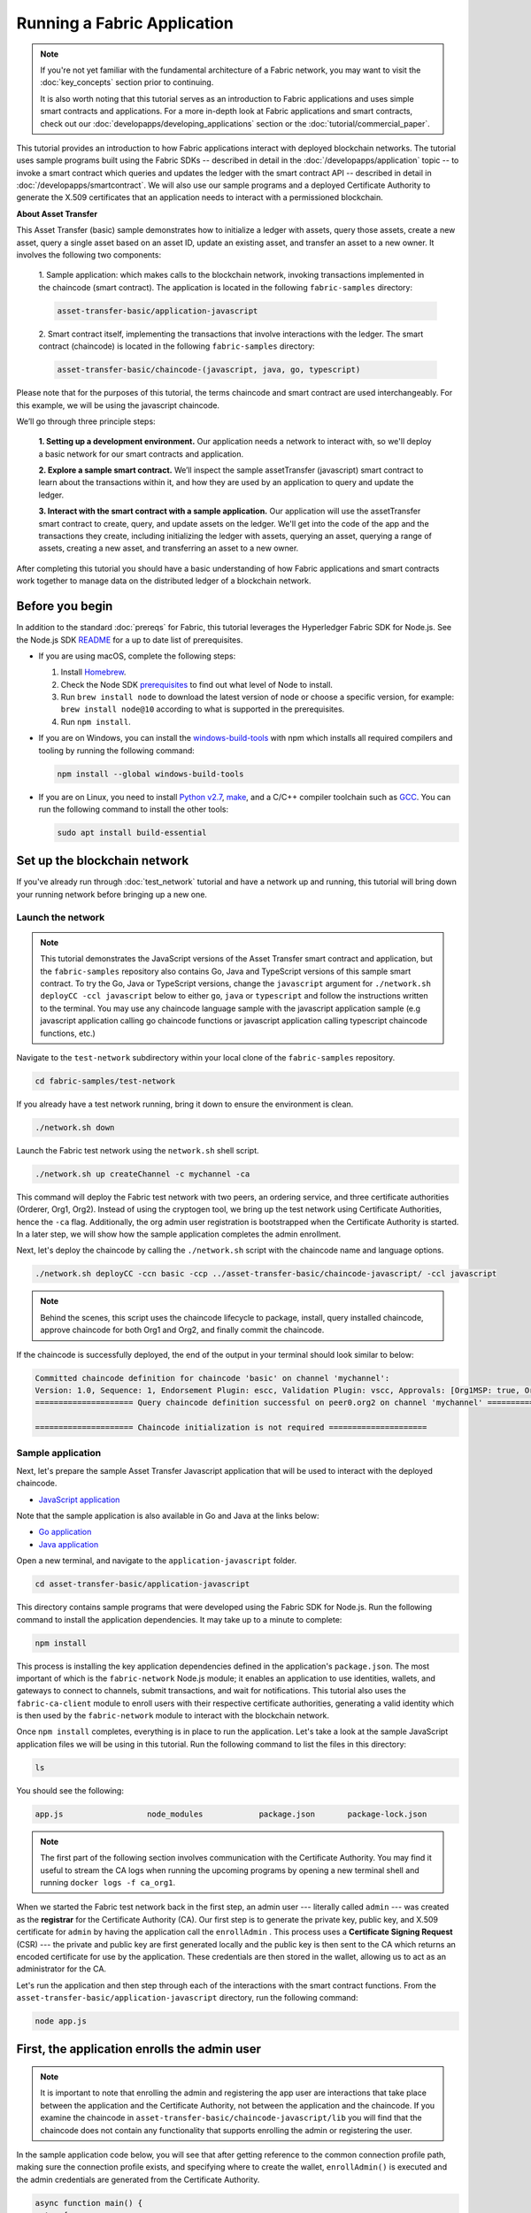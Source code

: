 Running a Fabric Application
==============================

.. note:: If you're not yet familiar with the fundamental architecture of a
          Fabric network, you may want to visit the :doc:`key_concepts` section
          prior to continuing.

          It is also worth noting that this tutorial serves as an introduction
          to Fabric applications and uses simple smart contracts and
          applications. For a more in-depth look at Fabric applications and
          smart contracts, check out our
          :doc:`developapps/developing_applications` section or the
          :doc:`tutorial/commercial_paper`.

This tutorial provides an introduction to how Fabric applications interact
with deployed blockchain networks. The tutorial uses sample programs built using the
Fabric SDKs -- described in detail in the :doc:`/developapps/application` topic --
to invoke a smart contract which queries and updates the ledger with the smart
contract API -- described in detail in :doc:`/developapps/smartcontract`.
We will also use our sample programs and a deployed Certificate Authority to generate
the X.509 certificates that an application needs to interact with a permissioned
blockchain.

**About Asset Transfer**

This Asset Transfer (basic) sample demonstrates how to initialize a ledger with assets, query those assets, create
a new asset, query a single asset based on an asset ID, update an existing asset, and transfer an asset to a new owner.
It involves the following two components:

  1. Sample application: which makes calls to the blockchain network, invoking transactions
  implemented in the chaincode (smart contract). The application is located in the following ``fabric-samples`` directory:

  .. code:: bash

    asset-transfer-basic/application-javascript

  2. Smart contract itself, implementing the transactions that involve interactions with the
  ledger. The smart contract (chaincode) is located in the following ``fabric-samples`` directory:

  .. code:: bash

    asset-transfer-basic/chaincode-(javascript, java, go, typescript)

Please note that for the purposes of this tutorial, the terms chaincode and smart contract are used
interchangeably. For this example, we will be using the javascript chaincode.

We’ll go through three principle steps:

  **1. Setting up a development environment.** Our application needs a network
  to interact with, so we'll deploy a basic network for our smart contracts and
  application.

  .. image:: images/AppConceptsOverview.png

  **2. Explore a sample smart contract.**
  We’ll inspect the sample assetTransfer (javascript) smart contract to learn about the transactions within it,
  and how they are used by an application to query and update the ledger.

  **3. Interact with the smart contract with a sample application.** Our application will
  use the assetTransfer smart contract to create, query, and update assets on the ledger.
  We'll get into the code of the app and the transactions they create, including initializing
  the ledger with assets, querying an asset, querying a range of assets, creating a new asset,
  and transferring an asset to a new owner.

After completing this tutorial you should have a basic understanding of how Fabric
applications and smart contracts work together to manage data on the distributed
ledger of a blockchain network.

Before you begin
----------------

In addition to the standard :doc:`prereqs` for Fabric, this tutorial leverages the Hyperledger Fabric SDK for Node.js. See the Node.js SDK `README <https://github.com/hyperledger/fabric-sdk-node#build-and-test>`__ for a up to date list of prerequisites.

- If you are using macOS, complete the following steps:

  1. Install `Homebrew <https://brew.sh/>`_.
  2. Check the Node SDK `prerequisites <https://github.com/hyperledger/fabric-sdk-node#build-and-test>`_ to find out what level of Node to install.
  3. Run ``brew install node`` to download the latest version of node or choose a specific version, for example: ``brew install node@10`` according to what is supported in the prerequisites.
  4. Run ``npm install``.

- If you are on Windows,  you can install the `windows-build-tools <https://github.com/felixrieseberg/windows-build-tools#readme>`_ with npm which installs all required compilers and tooling by running the following command:

  .. code:: bash

    npm install --global windows-build-tools

- If you are on Linux, you need to install `Python v2.7 <https://www.python.org/download/releases/2.7/>`_, `make <https://www.gnu.org/software/make/>`_, and a C/C++ compiler toolchain such as `GCC <https://gcc.gnu.org/>`_. You can run the following command to install the other tools:

  .. code:: bash

    sudo apt install build-essential

Set up the blockchain network
-----------------------------

If you've already run through :doc:`test_network` tutorial and have a network up
and running, this tutorial will bring down your running network before
bringing up a new one.


Launch the network
^^^^^^^^^^^^^^^^^^

.. note:: This tutorial demonstrates the JavaScript versions of the Asset Transfer
          smart contract and application, but the ``fabric-samples`` repository also
          contains Go, Java and TypeScript versions of this sample smart contract. To try the
          Go, Java or TypeScript versions, change the ``javascript`` argument
          for ``./network.sh deployCC -ccl javascript`` below to either ``go``, ``java`` or ``typescript``
          and follow the instructions written to the terminal. You may use any chaincode language sample with
          the javascript application sample (e.g javascript application calling go chaincode functions or
          javascript application calling typescript chaincode functions, etc.)

Navigate to the ``test-network`` subdirectory within your local clone of the
``fabric-samples`` repository.

.. code:: bash

  cd fabric-samples/test-network

If you already have a test network running, bring it down to ensure the environment is clean.

.. code:: bash

  ./network.sh down

Launch the Fabric test network using the ``network.sh`` shell script.

.. code:: bash

  ./network.sh up createChannel -c mychannel -ca

This command will deploy the Fabric test network with two peers, an ordering service, and three certificate authorities (Orderer, Org1, Org2).
Instead of using the cryptogen tool, we bring up the test network using Certificate Authorities,
hence the ``-ca`` flag. Additionally, the org admin user registration is bootstrapped when the Certificate Authority is started.
In a later step, we will show how the sample application completes the admin enrollment.

Next, let's deploy the chaincode by calling the ``./network.sh`` script with the chaincode name and language options.

.. code:: bash

  ./network.sh deployCC -ccn basic -ccp ../asset-transfer-basic/chaincode-javascript/ -ccl javascript

.. note:: Behind the scenes, this script uses the chaincode lifecycle to package, install,
          query installed chaincode, approve chaincode for both Org1 and Org2, and finally commit the chaincode.

If the chaincode is successfully deployed, the end of the output in your terminal should look similar to below:

.. code:: bash

  Committed chaincode definition for chaincode 'basic' on channel 'mychannel':
  Version: 1.0, Sequence: 1, Endorsement Plugin: escc, Validation Plugin: vscc, Approvals: [Org1MSP: true, Org2MSP: true]
  ===================== Query chaincode definition successful on peer0.org2 on channel 'mychannel' =====================

  ===================== Chaincode initialization is not required =====================


Sample application
^^^^^^^^^^^^^^^^^^
Next, let's prepare the sample Asset Transfer Javascript application that will be used to interact with the deployed chaincode.

- `JavaScript application <https://github.com/hyperledger/fabric-samples/blob/main/asset-transfer-basic/application-javascript>`__

Note that the sample application is also available in Go and Java at the links below:

- `Go application <https://github.com/hyperledger/fabric-samples/blob/main/asset-transfer-basic/application-go>`__
- `Java application <https://github.com/hyperledger/fabric-samples/blob/main/asset-transfer-basic/application-java>`__


Open a new terminal, and navigate to the ``application-javascript`` folder.

.. code:: bash

  cd asset-transfer-basic/application-javascript

This directory contains sample programs that were developed using the Fabric
SDK for Node.js. Run the following command to install the application dependencies.
It may take up to a minute to complete:

.. code:: bash

  npm install

This process is installing the key application dependencies defined in the application's
``package.json``. The most important of which is the ``fabric-network`` Node.js module;
it enables an application to use identities, wallets, and gateways to connect to
channels, submit transactions, and wait for notifications. This tutorial also
uses the ``fabric-ca-client`` module to enroll users with their respective
certificate authorities, generating a valid identity which is then used by
the ``fabric-network`` module to interact with the blockchain network.

Once ``npm install`` completes, everything is in place to run the application.
Let's take a look at the sample JavaScript application files we will be using
in this tutorial. Run the following command to list the files in this directory:

.. code:: bash

  ls

You should see the following:

.. code:: bash

  app.js                  node_modules            package.json       package-lock.json

.. note:: The first part of the following section involves communication with the Certificate
          Authority. You may find it useful to stream the CA logs when running
          the upcoming programs by opening a new terminal shell and running
          ``docker logs -f ca_org1``.

When we started the Fabric test network back in the first step, an admin user --- literally called ``admin`` ---
was created as the **registrar** for the Certificate Authority (CA). Our first
step is to generate the private key, public key, and X.509 certificate for
``admin`` by having the application call the ``enrollAdmin`` . This process uses a **Certificate
Signing Request** (CSR) --- the private and public key are first generated
locally and the public key is then sent to the CA which returns an encoded
certificate for use by the application. These credentials are then stored
in the wallet, allowing us to act as an administrator for the CA.

Let's run the application and then step through each of the interactions with the smart contract functions. From the
``asset-transfer-basic/application-javascript`` directory, run the following command:

.. code:: bash

  node app.js


First, the application enrolls the admin user
---------------------------------------------

.. note:: It is important to note that enrolling the admin and registering the app user are interactions that
          take place between the application and the Certificate Authority, not between the application and the chaincode.
          If you examine the chaincode in ``asset-transfer-basic/chaincode-javascript/lib`` you will find that the chaincode
          does not contain any functionality that supports enrolling the admin or registering the user.

In the sample application code below, you will see that after getting reference to the
common connection profile path, making sure the connection profile exists, and specifying where to create the wallet,
``enrollAdmin()`` is executed and the admin credentials are generated from the Certificate Authority.

.. code:: bash

  async function main() {
    try {
      // build an in memory object with the network configuration (also known as a connection profile)
      const ccp = buildCCP();

      // build an instance of the fabric ca services client based on
      // the information in the network configuration
      const caClient = buildCAClient(FabricCAServices, ccp);

      // setup the wallet to hold the credentials of the application user
      const wallet = await buildWallet(Wallets, walletPath);

      // in a real application this would be done on an administrative flow, and only once
      await enrollAdmin(caClient, wallet);

This command stores the CA administrator's credentials in the ``wallet`` directory.
You can find administrator's certificate and private key in the ``wallet/admin.id``
file.

.. note:: If you decide to start over by taking down the network and bringing it back up again, you will
          have to delete the ``wallet`` folder and its identities prior to re-running the javascript application
          or you will get an error. This happens because the Certificate Authority and its database are taken down
          when the test-network is taken down but the original wallet still remains in the application-javascript directory
          so it must be deleted.  When you re-run the sample javascript application, a new wallet and credentials will
          be generated.


If you scroll back up to the beginning of the output in your terminal, it should be similar to below:

.. code:: bash

  Wallet path: /Users/<your_username>/fabric-samples/asset-transfer-basic/application-javascript/wallet
  Successfully enrolled admin user and imported it into the wallet

Because the admin registration step is bootstrapped when the Certificate Authority
is started, we only need to enroll the admin.

.. note:: Since the Fabric CA interactions are common across the samples, enrollAdmin() and the other CA
          related functions are included in the ``fabric-samples/test-application/javascript/CAUtil.js``
          common utility.

As for the app user, we need the application to register and enroll the user in the next step.


Second, the application registers and enrolls an application user
-----------------------------------------------------------------

Now that we have the administrator's credentials in a wallet, the application uses the ``admin``
user to register and enroll an app user which will be used
to interact with the blockchain network. The section of the application code is shown below.

.. code:: bash

  // in a real application this would be done only when a new user was required to be added
  // and would be part of an administrative flow
  await registerUser(caClient, wallet, userId, 'org1.department1');

Similar to the admin enrollment, this function uses a CSR to register and enroll ``appUser`` and
store its credentials alongside those of ``admin`` in the wallet. We now have
identities for two separate users --- ``admin`` and ``appUser`` --- that can be
used by our application.

Scrolling further down in your terminal output, you should see confirmation of the app user registration
similar to this:

.. code:: bash

  Successfully registered and enrolled user appUser and imported it into the wallet

Third, the sample application prepares a connection to the channel and smart contract
-------------------------------------------------------------------------------------

In the prior steps, the application generated the admin and app user credentials and placed them in the wallet.
If the credentials exist and have the correct permissions attributes associated with them, the sample application user
will be able to call chaincode functions after getting reference to the channel name and contract name.

.. note:: Our connection configuration specifies only the peer from your own Org.
          We tell node client sdk to use the service discovery (running on the peer),
          which fetches other peers that are currently online, metadata like relevant endorsement policies
          and any static information it would have otherwise needed to communicate with the rest of the nodes.
          The ``asLocalhost`` set to ``true`` tells it to connect as localhost, since our client is running on same network as the other fabric nodes.
          In deployments where you are not running the client on the same network as the other fabric nodes,
          the ``asLocalhost`` option would be set to ``false``.

You will notice that in the following lines of application code, the application is getting reference
to the Contract using the contract name and channel name via Gateway:

.. code:: bash

  // Create a new gateway instance for interacting with the fabric network.
  // In a real application this would be done as the backend server session is setup for
  // a user that has been verified.
  const gateway = new Gateway();

  try {
    // setup the gateway instance
    // The user will now be able to create connections to the fabric network and be able to
    // submit transactions and query. All transactions submitted by this gateway will be
    // signed by this user using the credentials stored in the wallet.
    await gateway.connect(ccp, {
      wallet,
      identity: userId,
      discovery: {enabled: true, asLocalhost: true} // using asLocalhost as this gateway is using a fabric network deployed locally
    });

    // Build a network instance based on the channel where the smart contract is deployed
    const network = await gateway.getNetwork(channelName);


    // Get the contract from the network.
    const contract = network.getContract(chaincodeName);

When a chaincode package includes multiple smart contracts, on the `getContract() API <https://hyperledger.github.io/fabric-sdk-node/release-2.2/module-fabric-network.Network.html#getContract>`__ you can specify both the name of the chaincode package and a specific smart contract to target. For example:

.. code:: bash

  const contract = await network.getContract('chaincodeName', 'smartContractName');

Fourth, the application initializes the ledger with some sample data
--------------------------------------------------------------------

Now that we are at the point where we are actually having the sample application submit transactions, let’s
go through them in sequence. The application code snippets and invoked chaincode snippets
are provided for each called function, as well as the terminal output.

The submitTransaction() function is used to invoke the chaincode ``InitLedger`` function to populate the
ledger with some sample data. Under the covers, the submitTransaction() function will use service discovery
to find a set of required endorsing peers for the chaincode, invoke the chaincode
on the required number of peers, gather the chaincode endorsed results from those peers,
and finally submit the transaction to the ordering service.

Sample application ``'InitLedger'`` call

.. code:: bash

  // Initialize a set of asset data on the channel using the chaincode 'InitLedger' function.
  // This type of transaction would only be run once by an application the first time it was started after it
  // deployed the first time. Any updates to the chaincode deployed later would likely not need to run
  // an "init" type function.
  console.log('\n--> Submit Transaction: InitLedger, function creates the initial set of assets on the ledger');
  await contract.submitTransaction('InitLedger');
  console.log('*** Result: committed');

Chaincode ``'InitLedger'`` function

.. code:: bash

   async InitLedger(ctx) {
        const assets = [
            {
                ID: 'asset1',
                Color: 'blue',
                Size: 5,
                Owner: 'Tomoko',
                AppraisedValue: 300,
            },
            {
                ID: 'asset2',
                Color: 'red',
                Size: 5,
                Owner: 'Brad',
                AppraisedValue: 400,
            },
            {
                ID: 'asset3',
                Color: 'green',
                Size: 10,
                Owner: 'Jin Soo',
                AppraisedValue: 500,
            },
            {
                ID: 'asset4',
                Color: 'yellow',
                Size: 10,
                Owner: 'Max',
                AppraisedValue: 600,
            },
            {
                ID: 'asset5',
                Color: 'black',
                Size: 15,
                Owner: 'Adriana',
                AppraisedValue: 700,
            },
            {
                ID: 'asset6',
                Color: 'white',
                Size: 15,
                Owner: 'Michel',
                AppraisedValue: 800,
            },
        ];

        for (const asset of assets) {
            asset.docType = 'asset';
            await ctx.stub.putState(asset.ID, Buffer.from(JSON.stringify(asset)));
            console.info(`Asset ${asset.ID} initialized`);
        }
    }

The terminal output entry should look similar to below:

.. code:: bash

  Submit Transaction: InitLedger, function creates the initial set of assets on the ledger


Fifth, the application invokes each of the chaincode functions
--------------------------------------------------------------

First, a word about querying the ledger.

Each peer in a blockchain network hosts a copy of the `ledger <./ledger/ledger.html>`_. An application
program can view the most recent data from the ledger using read-only invocations of
a smart contract running on your peers called a query.

Here is a simplified representation of how a query works:

.. image:: tutorial/write_first_app.diagram.1.png

The most common queries involve the current values of data in the ledger -- its
`world state <./ledger/ledger.html#world-state>`_. The world state is
represented as a set of key-value pairs, and applications can query data for a
single key or multiple keys. Moreover, you can use complex queries to read the
data on the ledger when you use CouchDB as your state database and model your data in JSON.
This can be very helpful when looking for all assets that match certain keywords
with particular values; all assets with a particular owner, for example.

Below, the sample application is just getting all the assets that we populated in the prior
step when we initialized the ledger with data. The evaluateTransaction() function is
used when you'd like to query a single peer, without submitting a transaction to
the ordering service.

Sample application ``'GetAllAssets'`` call

.. code:: bash

  // Let's try a query type operation (function).
  // This will be sent to just one peer and the results will be shown.
  console.log('\n--> Evaluate Transaction: GetAllAssets, function returns all the current assets on the ledger');
  let result = await contract.evaluateTransaction('GetAllAssets');
  console.log(`*** Result: ${prettyJSONString(result.toString())}`);

Chaincode ``'GetAllAssets'`` function

.. code:: bash

   // GetAllAssets returns all assets found in the world state.
    async GetAllAssets(ctx) {
        const allResults = [];
        // range query with empty string for startKey and endKey does an open-ended query of all assets in the chaincode namespace.
        const iterator = await ctx.stub.getStateByRange('', '');
        let result = await iterator.next();
        while (!result.done) {
            const strValue = Buffer.from(result.value.value.toString()).toString('utf8');
            let record;
            try {
                record = JSON.parse(strValue);
            } catch (err) {
                console.log(err);
                record = strValue;
            }
            allResults.push({ Key: result.value.key, Record: record });
            result = await iterator.next();
        }
        return JSON.stringify(allResults);
    }

The terminal output should look like this:

.. code:: json

    Evaluate Transaction: GetAllAssets, function returns all the current assets on the ledger
    Result: [
    {
      "Key": "asset1",
      "Record": {
        "ID": "asset1",
        "Color": "blue",
        "Size": 5,
        "Owner": "Tomoko",
        "AppraisedValue": 300,
        "docType": "asset"
      }
    },
    {
      "Key": "asset2",
      "Record": {
        "ID": "asset2",
        "Color": "red",
        "Size": 5,
        "Owner": "Brad",
        "AppraisedValue": 400,
        "docType": "asset"
      }
    },
    {
      "Key": "asset3",
      "Record": {
        "ID": "asset3",
        "Color": "green",
        "Size": 10,
        "Owner": "Jin Soo",
        "AppraisedValue": 500,
        "docType": "asset"
      }
    },
    {
      "Key": "asset4",
      "Record": {
        "ID": "asset4",
        "Color": "yellow",
        "Size": 10,
        "Owner": "Max",
        "AppraisedValue": 600,
        "docType": "asset"
      }
    },
    {
      "Key": "asset5",
      "Record": {
        "ID": "asset5",
        "Color": "black",
        "Size": 15,
        "Owner": "Adriana",
        "AppraisedValue": 700,
        "docType": "asset"
      }
    },
    {
      "Key": "asset6",
      "Record": {
        "ID": "asset6",
        "Color": "white",
        "Size": 15,
        "Owner": "Michel",
        "AppraisedValue": 800,
        "docType": "asset"
      }
    }
  ]

Next, the sample application submits a transaction to create 'asset13'.

Sample application ``'CreateAsset'`` call

.. code:: bash

  // Now let's try to submit a transaction.
  // This will be sent to both peers and if both peers endorse the transaction, the endorsed proposal will be sent
  // to the orderer to be committed by each of the peer's to the channel ledger.
  console.log('\n--> Submit Transaction: CreateAsset, creates new asset with ID, color, owner, size, and appraisedValue arguments');
  await contract.submitTransaction('CreateAsset', 'asset13', 'yellow', '5', 'Tom', '1300');
  console.log('*** Result: committed');

Chaincode ``'CreateAsset'`` function

.. code:: bash

  // CreateAsset issues a new asset to the world state with given details.
  async CreateAsset(ctx, id, color, size, owner, appraisedValue) {
    const asset = {
        ID: id,
        Color: color,
        Size: size,
        Owner: owner,
        AppraisedValue: appraisedValue,
    };
    return ctx.stub.putState(id, Buffer.from(JSON.stringify(asset)));
  }

Terminal output:

.. code:: bash

  Submit Transaction: CreateAsset, creates new asset with ID, color, owner, size, and appraisedValue arguments

.. note:: In the application and chaincode snippets above, it is important
          to note that the sample application submits the ``'CreateAsset'``
          transaction with the same type and number of arguments the chaincode
          is expecting, and in the correct sequence. In this case, the transaction
          name and correctly sequenced arguments are: ``'CreateAsset'``, ``'asset13'``,
          ``'yellow'``, ``'5'``, ``'Tom'``, ``'1300'`` because the corresponding chaincode
          CreateAsset is expecting the correct sequence and type of arguments that define the asset object:
          sequence: ID, Color, Size, Owner, and AppraisedValue

          type: ID (string), Color (string), Size (int), Owner (string), AppraisedValue (int).

The sample application then evaluates a query for 'asset13'.

Sample application ``'ReadAsset'`` call

  .. code:: bash

    console.log('\n--> Evaluate Transaction: ReadAsset, function returns an asset with a given assetID');
    result = await contract.evaluateTransaction('ReadAsset', 'asset13');
    console.log(`*** Result: ${prettyJSONString(result.toString())}`);

Chaincode ``'ReadAsset'`` function

  .. code:: bash

    // ReadAsset returns the asset stored in the world state with given id.
    async ReadAsset(ctx, id) {
      const assetJSON = await ctx.stub.getState(id); // get the asset from chaincode state
      if (!assetJSON || assetJSON.length === 0) {
          throw new Error(`The asset ${id} does not exist`);
      }
      return assetJSON.toString();
    }

  Terminal output:

  .. code:: bash

    Evaluate Transaction: ReadAsset, function returns an asset with a given assetID
    Result: {
      "ID": "asset13",
      "Color": "yellow",
      "Size": "5",
      "Owner": "Tom",
      "AppraisedValue": "1300"
    }


In the next part of the sequence, the sample application evaluates to see if
``asset1`` exists, which will return a boolean value of true, because we populated
the ledger with ``asset1`` when we initialized the ledger with assets. You may recall
that the original appraised value of ``asset1`` was ``300``.
The application then submits a transaction to update ``asset1`` with a new appraised value, and
then immediately evaluates to read ``asset1`` from the ledger to show the new appraised value of ``350``.

Sample application ``'AssetExists'``, ``'UpdateAsset'``, and ``'ReadAsset'`` calls

.. code:: bash

  console.log('\n--> Evaluate Transaction: AssetExists, function returns "true" if an asset with given assetID exist');
  result = await contract.evaluateTransaction('AssetExists', 'asset1');
  console.log(`*** Result: ${prettyJSONString(result.toString())}`);

  console.log('\n--> Submit Transaction: UpdateAsset asset1, change the appraisedValue to 350');
  await contract.submitTransaction('UpdateAsset', 'asset1', 'blue', '5', 'Tomoko', '350');
  console.log('*** Result: committed');

  console.log('\n--> Evaluate Transaction: ReadAsset, function returns "asset1" attributes');
  result = await contract.evaluateTransaction('ReadAsset', 'asset1');
  console.log(`*** Result: ${prettyJSONString(result.toString())}`);

Chaincode ``'AssetExists'``, ``'UpdateAsset'``, and ``'ReadAsset'`` functions

.. code:: bash

 // AssetExists returns true when asset with given ID exists in world state.
    async AssetExists(ctx, id) {
        const assetJSON = await ctx.stub.getState(id);
        return assetJSON && assetJSON.length > 0;
    }
 // UpdateAsset updates an existing asset in the world state with provided parameters.
    async UpdateAsset(ctx, id, color, size, owner, appraisedValue) {
        const exists = await this.AssetExists(ctx, id);
        if (!exists) {
            throw new Error(`The asset ${id} does not exist`);
        }

        // overwriting original asset with new asset
        const updatedAsset = {
            ID: id,
            Color: color,
            Size: size,
            Owner: owner,
            AppraisedValue: appraisedValue,
        };
        return ctx.stub.putState(id, Buffer.from(JSON.stringify(updatedAsset)));
    }
  // ReadAsset returns the asset stored in the world state with given id.
  async ReadAsset(ctx, id) {
      const assetJSON = await ctx.stub.getState(id); // get the asset from chaincode state
      if (!assetJSON || assetJSON.length === 0) {
          throw new Error(`The asset ${id} does not exist`);
      }
      return assetJSON.toString();
  }

Terminal Output:

.. code:: bash

  Evaluate Transaction: AssetExists, function returns "true" if an asset with given assetID exist
  Result: true

  Submit Transaction: UpdateAsset asset1, change the appraisedValue to 350

  Evaluate Transaction: ReadAsset, function returns "asset1" attributes
  Result: {
    "ID": "asset1",
    "Color": "blue",
    "Size": "5",
    "Owner": "Tomoko",
    "AppraisedValue": "350"
  }

In this part of the sequence, the sample application attempts to submit
an ``'UpdateAsset'`` transaction for an asset that we know does not exist (``asset70``).
We expect that we will get an error because you cannot update an asset that does not exist,
which is why it is a good idea to check if an asset exists prior to attempting an
asset update or deletion.

Sample application ``'UpdateAsset'`` call

.. code:: bash

  try {
    // How about we try a transactions where the executing chaincode throws an error
    // Notice how the submitTransaction will throw an error containing the error thrown by the chaincode
    console.log('\n--> Submit Transaction: UpdateAsset asset70, asset70 does not exist and should return an error');
    await contract.submitTransaction('UpdateAsset', 'asset70', 'blue', '5', 'Tomoko', '300');
    console.log('******** FAILED to return an error');
  } catch (error) {
    console.log(`*** Successfully caught the error: \n    ${error}`);
  }

Chaincode ``'UpdateAsset'`` function

.. code:: bash

  // UpdateAsset updates an existing asset in the world state with provided parameters.
  async UpdateAsset(ctx, id, color, size, owner, appraisedValue) {
      const exists = await this.AssetExists(ctx, id);
      if (!exists) {
          throw new Error(`The asset ${id} does not exist`);
      }

        // overwriting original asset with new asset
        const updatedAsset = {
            ID: id,
            Color: color,
            Size: size,
            Owner: owner,
            AppraisedValue: appraisedValue,
        };
        return ctx.stub.putState(id, Buffer.from(JSON.stringify(updatedAsset)));
    }

Terminal output:

.. code:: bash

  Submit Transaction: UpdateAsset asset70
  2020-08-02T11:12:12.322Z - error: [Transaction]: Error: No valid responses from any peers. Errors:
    peer=peer0.org1.example.com:7051, status=500, message=error in simulation: transaction returned with failure: Error: The asset asset70 does not exist
    peer=peer0.org2.example.com:9051, status=500, message=error in simulation: transaction returned with failure: Error: The asset asset70 does not exist
  Expected an error on UpdateAsset of non-existing Asset: Error: No valid responses from any peers. Errors:
    peer=peer0.org1.example.com:7051, status=500, message=error in simulation: transaction returned with failure: Error: The asset asset70 does not exist
    peer=peer0.org2.example.com:9051, status=500, message=error in simulation: transaction returned with failure: Error: The asset asset70 does not exist


In this final part of the sample application transaction sequence, the application
submits a transaction to transfer an existing asset to a new owner and then reads the
asset back from the ledger to display the new owner ``Tom``.

Sample application ``'TransferAsset'``, and ``'ReadAsset'`` calls

.. code:: bash

  console.log('\n--> Submit Transaction: TransferAsset asset1, transfer to new owner of Tom');
  await contract.submitTransaction('TransferAsset', 'asset1', 'Tom');
  console.log('*** Result: committed');

  console.log('\n--> Evaluate Transaction: ReadAsset, function returns "asset1" attributes');
  result = await contract.evaluateTransaction('ReadAsset', 'asset1');
  console.log(`*** Result: ${prettyJSONString(result.toString())}`);

Chaincode ``'TransferAsset'``, and ``'ReadAsset'`` functions

.. code:: bash

  // TransferAsset updates the owner field of asset with given id in the world state.
  async TransferAsset(ctx, id, newOwner) {
      const assetString = await this.ReadAsset(ctx, id);
      const asset = JSON.parse(assetString);
      asset.Owner = newOwner;
      return ctx.stub.putState(id, Buffer.from(JSON.stringify(asset)));
  }
   // ReadAsset returns the asset stored in the world state with given id.
  async ReadAsset(ctx, id) {
      const assetJSON = await ctx.stub.getState(id); // get the asset from chaincode state
      if (!assetJSON || assetJSON.length === 0) {
          throw new Error(`The asset ${id} does not exist`);
      }
      return assetJSON.toString();
  }

Terminal output:

.. code:: bash

  Submit Transaction: TransferAsset asset1, transfer to new owner of Tom
  Evaluate Transaction: ReadAsset, function returns "asset1" attributes
  Result: {
    "ID": "asset1",
    "Color": "blue",
    "Size": "5",
    "Owner": "Tom",
    "AppraisedValue": "350"
  }


A closer look
-------------

Let's take a closer look at how the sample javascript application uses the APIs provided by the
`Fabric Node SDK <https://hyperledger.github.io/fabric-sdk-node/>`__ to
interact with our Fabric network. Use an editor (e.g. atom or visual studio) to
open ``app.js`` located in the ``asset-transfer-basic/application-javascript`` directory.

The application starts by bringing in scope two key classes from the
``fabric-network`` module; ``Wallets`` and ``Gateway``. These classes
will be used to locate the ``appUser`` identity in the wallet, and use it to
connect to the network:

.. code:: bash

  const { Gateway, Wallets } = require('fabric-network');

First, the program sets up the gateway connection with the userId stored in the wallet and
specifies discovery options.

.. code:: bash

  // setup the gateway instance
  // The user will now be able to create connections to the fabric network and be able to
  // submit transactions and query. All transactions submitted by this gateway will be
  // signed by this user using the credentials stored in the wallet.
  await gateway.connect(ccp, {
    wallet,
    identity: userId,
    discovery: {enabled: true, asLocalhost: true} // using asLocalhost as this gateway is using a fabric network deployed locally
  });

Note at the top of the sample application code we require external utility files to build the CAClient,
registerUser, enrollAdmin, buildCCP (common connection profile), and buildWallet.
These utility programs are located in ``AppUtil.js`` in the ``test-application/javascript`` directory.

In ``AppUtil.js``, ``ccpPath`` describes the path to the connection profile that our application will use
to connect to our network. The connection profile was loaded from inside the
``fabric-samples/test-network`` directory and parsed as a JSON file:

.. code:: bash

  const ccpPath = path.resolve(__dirname, '..', '..', 'test-network','organizations','peerOrganizations','org1.example.com', 'connection-org1.json');

If you'd like to understand more about the structure of a connection profile,
and how it defines the network, check out
`the connection profile topic <./developapps/connectionprofile.html>`_.

A network can be divided into multiple channels, and the next important line of
code connects the application to a particular channel within the network,
``mychannel``, where our smart contract was deployed. Note that we assigned constants
near the top of the sample application to account for the channel name and the contract name:

.. code:: bash

  const channelName = 'mychannel';
  const chaincodeName = 'basic';

.. code:: bash

  const network = await gateway.getNetwork(channelName);

Within this channel, we can access the asset-transfer ('basic') smart contract to interact
with the ledger:

.. code:: bash

  const contract = network.getContract(chaincodeName);


Within asset-transfer ('basic') there are many different **transactions**, and our application
initially uses the ``InitLedger`` transaction to populate the ledger world state with
data:

.. code:: bash

  await contract.submitTransaction('InitLedger');

The ``evaluateTransaction`` method represents one of the simplest interactions
with a smart contract in blockchain network. It simply picks a peer defined in
the connection profile and sends the request to it, where it is evaluated. The
smart contract queries the assets on the peer's copy of the ledger and returns
the result to the application. This interaction does not result in an update of
the ledger.

``submitTransaction`` is much more sophisticated than ``evaluateTransaction``.
Rather than interacting with a single peer, the SDK will send the
``submitTransaction`` proposal to every required organization's peer in the
blockchain network based on the chaincode's endorsement policy.
Each of these peers will execute the requested smart
contract using this proposal, to generate a transaction response which it endorses (signs)
and returns to the SDK. The SDK collects all the endorsed transaction responses
into a single transaction, which it then submits to the orderer. The orderer
collects and sequences transactions from various application clients into a block of
transactions. These blocks are distributed to every peer in the network,
where every transaction is validated and committed. Finally, the SDK is
notified via an event, allowing it to return control to the application.

.. note:: ``submitTransaction`` includes an event listener that checks to make
          sure the transaction has been validated and committed to the ledger.
          Applications should either utilize a commit listener, or
          leverage an API like ``submitTransaction`` that does this for you.
          Without doing this, your transaction may not have been successfully
          ordered, validated, and committed to the ledger.

``submitTransaction`` does all this for the application! The process by which
the application, smart contract, peers and ordering service work together to
keep the ledger consistent across the network is called consensus, and it is
explained in detail in this `section <./peers/peers.html>`_.

Updating the ledger
-------------------

From an application perspective, updating the ledger is simple. An application
submits a transaction to the blockchain network, and when it has been validated
and committed, the application receives a notification that the transaction has been successful.
Behind the scenes, this involves the process of consensus whereby the different components
of the blockchain network work together to ensure that every proposed update to the ledger
is valid and performed in an agreed and consistent order.

.. image:: tutorial/write_first_app.diagram.2.png

The asset-transfer ('basic') smart contract
-------------------------------------------
The smart contract sample is available in the following languages:

- `Golang <https://github.com/hyperledger/fabric-samples/blob/main/asset-transfer-basic/chaincode-go>`__
- `Java <https://github.com/hyperledger/fabric-samples/blob/main/asset-transfer-basic/chaincode-java>`__
- `JavaScript <https://github.com/hyperledger/fabric-samples/blob/main/asset-transfer-basic/chaincode-javascript>`__
- `Typescript <https://github.com/hyperledger/fabric-samples/blob/main/asset-transfer-basic/chaincode-typescript>`__

Clean up
--------

When you are finished using the asset-transfer sample, you can bring down the test
network using ``network.sh`` script.


.. code:: bash

  ./network.sh down

This command will bring down the CAs, peers, and ordering node of the network
that we created. Note that all of the data on the ledger will be lost.
If you want to go through the tutorial again, you will start from a clean initial state.

Summary
-------

Now that we’ve seen how the sample application and chaincode are written and how they interact with each other, you should have a pretty
good sense of how applications interact with a blockchain network using a smart
contract to query or update the ledger. You’ve seen the basics of the roles
smart contracts, APIs, and the SDK play in queries and updates and you should
have a feel for how different kinds of applications could be used to perform
other business tasks and operations.

Additional resources
--------------------

As we said in the introduction, we have a whole section on
:doc:`developapps/developing_applications` that includes in-depth information on
smart contracts, process and data design, a tutorial using a more in-depth
Commercial Paper `tutorial <./tutorial/commercial_paper.html>`_ and a large
amount of other material relating to the development of applications.

.. Licensed under Creative Commons Attribution 4.0 International License
   https://creativecommons.org/licenses/by/4.0/

